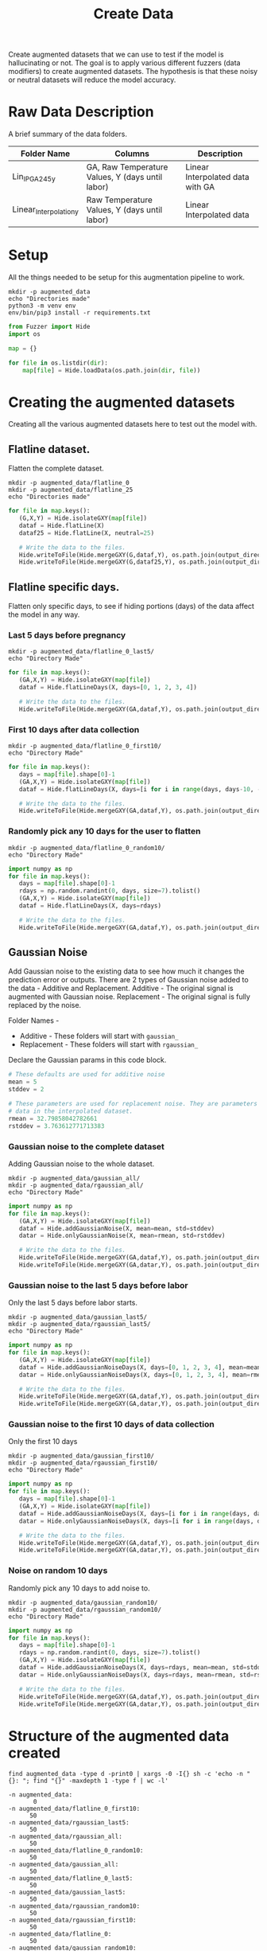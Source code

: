 #+title: Create Data
#+PROPERTY: header-args:python :python ./env/bin/python :var dir="./Lin_IP_GA245_y" output_directory="./augmented_data"

Create augmented datasets that we can use to test if the model is hallucinating or not.
The goal is to apply various different fuzzers (data modifiers) to create augmented datasets.
The hypothesis is that these noisy or neutral datasets will reduce the model accuracy.

* Raw Data Description
A brief summary of the data folders.

| Folder Name            | Columns                                          | Description                      |
|------------------------+--------------------------------------------------+----------------------------------|
| Lin_IP_GA245_y         | GA, Raw Temperature Values, Y (days until labor) | Linear Interpolated data with GA |
| Linear_Interpolation_y | Raw Temperature Values, Y (days until labor)     | Linear Interpolated data         |


* Setup
All the things needed to be setup for this augmentation pipeline to work.

#+begin_src shell :results output
mkdir -p augmented_data
echo "Directories made"
python3 -m venv env
env/bin/pip3 install -r requirements.txt
#+end_src

#+RESULTS:
: Directories made
: Requirement already satisfied: numpy==2.0.1 in ./env/lib/python3.12/site-packages (from -r requirements.txt (line 1)) (2.0.1)

#+begin_src python :session pipeline
from Fuzzer import Hide
import os

map = {}

for file in os.listdir(dir):
    map[file] = Hide.loadData(os.path.join(dir, file))
#+end_src

#+RESULTS:

* Creating the augmented datasets
Creating all the various augmented datasets here to test out the model with.

** Flatline dataset.
Flatten the complete dataset.

#+begin_src shell
mkdir -p augmented_data/flatline_0
mkdir -p augmented_data/flatline_25
echo "Directories made"
#+end_src

#+RESULTS:
: Directories made

#+begin_src python :session pipeline
for file in map.keys():
   (G,X,Y) = Hide.isolateGXY(map[file])
   dataf = Hide.flatLine(X)
   dataf25 = Hide.flatLine(X, neutral=25)

   # Write the data to the files.
   Hide.writeToFile(Hide.mergeGXY(G,dataf,Y), os.path.join(output_directory, 'flatline_0', file))
   Hide.writeToFile(Hide.mergeGXY(G,dataf25,Y), os.path.join(output_directory, 'flatline_25', file))
#+end_src

#+RESULTS:

** Flatline specific days.
Flatten only specific days, to see if hiding portions (days) of the data affect the model in any way.

*** Last 5 days before pregnancy
#+begin_src shell
mkdir -p augmented_data/flatline_0_last5/
echo "Directory Made"
#+end_src

#+RESULTS:
: Directory Made

#+begin_src python :session pipeline
for file in map.keys():
   (GA,X,Y) = Hide.isolateGXY(map[file])
   dataf = Hide.flatLineDays(X, days=[0, 1, 2, 3, 4])

   # Write the data to the files.
   Hide.writeToFile(Hide.mergeGXY(GA,dataf,Y), os.path.join(output_directory, 'flatline_0_last5', file))
#+end_src

#+RESULTS:

*** First 10 days after data collection
#+begin_src shell
mkdir -p augmented_data/flatline_0_first10/
echo "Directory Made"
#+end_src

#+RESULTS:
: Directory Made

#+begin_src python :session pipeline
for file in map.keys():
   days = map[file].shape[0]-1
   (GA,X,Y) = Hide.isolateGXY(map[file])
   dataf = Hide.flatLineDays(X, days=[i for i in range(days, days-10, -1)])

   # Write the data to the files.
   Hide.writeToFile(Hide.mergeGXY(GA,dataf,Y), os.path.join(output_directory, 'flatline_0_first10', file))
#+end_src

#+RESULTS:

*** Randomly pick any 10 days for the user to flatten
#+begin_src shell
mkdir -p augmented_data/flatline_0_random10/
echo "Directory Made"
#+end_src

#+RESULTS:
: Directory Made

#+begin_src python :session pipeline
import numpy as np
for file in map.keys():
   days = map[file].shape[0]-1
   rdays = np.random.randint(0, days, size=7).tolist()
   (GA,X,Y) = Hide.isolateGXY(map[file])
   dataf = Hide.flatLineDays(X, days=rdays)

   # Write the data to the files.
   Hide.writeToFile(Hide.mergeGXY(GA,dataf,Y), os.path.join(output_directory, 'flatline_0_random10', file))
#+end_src

#+RESULTS:

** Gaussian Noise
Add Gaussian noise to the existing data to see how much it changes the prediction error or outputs.
There are 2 types of Gaussian noise added to the data - Additive and Replacement.
Additive - The original signal is augmented with Gaussian noise.
Replacement - The original signal is fully replaced by the noise.

Folder Names -
 * Additive - These folders will start with =gaussian_=
 * Replacement - These folders will start with =rgaussian_=

Declare the Gaussian params in this code block.
#+begin_src python :session pipeline
# These defaults are used for additive noise
mean = 5
stddev = 2

# These parameters are used for replacement noise. They are parameters that represent the temperature
# data in the interpolated dataset.
rmean = 32.79858042782661
rstddev = 3.763612771713383
#+end_src

#+RESULTS:

*** Gaussian noise to the complete dataset
Adding Gaussian noise to the whole dataset.
#+begin_src shell
mkdir -p augmented_data/gaussian_all/
mkdir -p augmented_data/rgaussian_all/
echo "Directory Made"
#+end_src

#+RESULTS:
: Directory Made

#+begin_src python :session pipeline
import numpy as np
for file in map.keys():
   (GA,X,Y) = Hide.isolateGXY(map[file])
   dataf = Hide.addGaussianNoise(X, mean=mean, std=stddev)
   datar = Hide.onlyGaussianNoise(X, mean=rmean, std=rstddev)

   # Write the data to the files.
   Hide.writeToFile(Hide.mergeGXY(GA,dataf,Y), os.path.join(output_directory, 'gaussian_all', file))
   Hide.writeToFile(Hide.mergeGXY(GA,datar,Y), os.path.join(output_directory, 'rgaussian_all', file))
#+end_src

#+RESULTS:

*** Gaussian noise to the last 5 days before labor
Only the last 5 days before labor starts.
#+begin_src shell
mkdir -p augmented_data/gaussian_last5/
mkdir -p augmented_data/rgaussian_last5/
echo "Directory Made"
#+end_src

#+RESULTS:
: Directory Made

#+begin_src python :session pipeline
import numpy as np
for file in map.keys():
   (GA,X,Y) = Hide.isolateGXY(map[file])
   dataf = Hide.addGaussianNoiseDays(X, days=[0, 1, 2, 3, 4], mean=mean, std=stddev)
   datar = Hide.onlyGaussianNoiseDays(X, days=[0, 1, 2, 3, 4], mean=rmean, std=rstddev)

   # Write the data to the files.
   Hide.writeToFile(Hide.mergeGXY(GA,dataf,Y), os.path.join(output_directory, 'gaussian_last5', file))
   Hide.writeToFile(Hide.mergeGXY(GA,datar,Y), os.path.join(output_directory, 'rgaussian_last5', file))
#+end_src

#+RESULTS:

*** Gaussian noise to the first 10 days of data collection
Only the first 10 days
#+begin_src shell
mkdir -p augmented_data/gaussian_first10/
mkdir -p augmented_data/rgaussian_first10/
echo "Directory Made"
#+end_src

#+RESULTS:
: Directory Made

#+begin_src python :session pipeline
import numpy as np
for file in map.keys():
   days = map[file].shape[0]-1
   (GA,X,Y) = Hide.isolateGXY(map[file])
   dataf = Hide.addGaussianNoiseDays(X, days=[i for i in range(days, days-10, -1)], mean=mean, std=stddev)
   datar = Hide.onlyGaussianNoiseDays(X, days=[i for i in range(days, days-10, -1)], mean=rmean, std=rstddev)

   # Write the data to the files.
   Hide.writeToFile(Hide.mergeGXY(GA,dataf,Y), os.path.join(output_directory, 'gaussian_first10', file))
   Hide.writeToFile(Hide.mergeGXY(GA,datar,Y), os.path.join(output_directory, 'rgaussian_first10', file))
#+end_src

#+RESULTS:

*** Noise on random 10 days
Randomly pick any 10 days to add noise to.
#+begin_src shell
mkdir -p augmented_data/gaussian_random10/
mkdir -p augmented_data/rgaussian_random10/
echo "Directory Made"
#+end_src

#+RESULTS:
: Directory Made

#+begin_src python :session pipeline
import numpy as np
for file in map.keys():
   days = map[file].shape[0]-1
   rdays = np.random.randint(0, days, size=7).tolist()
   (GA,X,Y) = Hide.isolateGXY(map[file])
   dataf = Hide.addGaussianNoiseDays(X, days=rdays, mean=mean, std=stddev)
   datar = Hide.onlyGaussianNoiseDays(X, days=rdays, mean=rmean, std=rstddev)

   # Write the data to the files.
   Hide.writeToFile(Hide.mergeGXY(GA,dataf,Y), os.path.join(output_directory, 'gaussian_random10', file))
   Hide.writeToFile(Hide.mergeGXY(GA,datar,Y), os.path.join(output_directory, 'rgaussian_random10', file))
#+end_src

#+RESULTS:

* Structure of the augmented data created
#+begin_src shell :results output :exports both
find augmented_data -type d -print0 | xargs -0 -I{} sh -c 'echo -n "{}: "; find "{}" -maxdepth 1 -type f | wc -l'
#+end_src

#+RESULTS:
#+begin_example
-n augmented_data:
       0
-n augmented_data/flatline_0_first10:
      50
-n augmented_data/rgaussian_last5:
      50
-n augmented_data/rgaussian_all:
      50
-n augmented_data/flatline_0_random10:
      50
-n augmented_data/gaussian_all:
      50
-n augmented_data/flatline_0_last5:
      50
-n augmented_data/gaussian_last5:
      50
-n augmented_data/rgaussian_random10:
      50
-n augmented_data/rgaussian_first10:
      50
-n augmented_data/flatline_0:
      50
-n augmented_data/gaussian_random10:
      50
-n augmented_data/flatline_25:
      50
-n augmented_data/gaussian_first10:
      50
#+end_example


* [DANGER] Cleanup Everything
This will clean up everything. Be careful!

#+begin_src shell
rm -r augmented_data
#rm -r env
echo "Everything has been cleaned up!"
#+end_src

#+RESULTS:
: Everything has been cleaned up!

